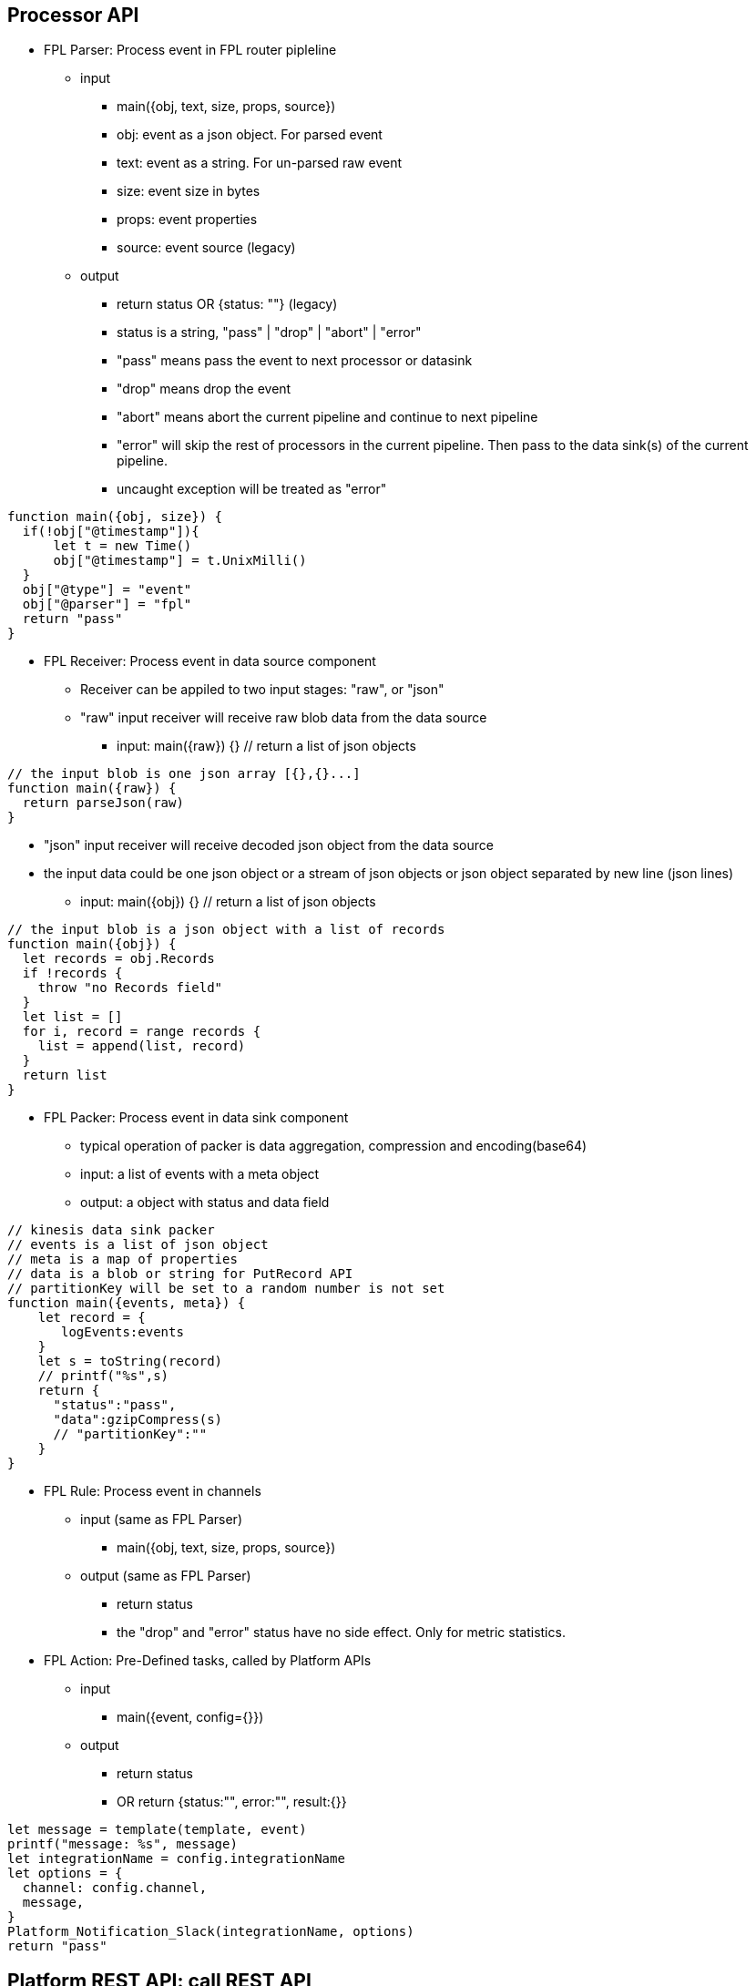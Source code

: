 == Processor API

* FPL Parser: Process event in FPL router pipleline 
** input 
*** main({obj, text, size, props, source})
*** obj:  event as a json object.  For parsed event
*** text:  event as a string. For un-parsed raw event 
*** size:  event size in bytes
*** props:  event properties
*** source:  event source (legacy)
** output
*** return status   OR  {status: ""}  (legacy)
*** status is a string, "pass" | "drop" | "abort" | "error" 
*** "pass" means pass the event to next processor or datasink
*** "drop" means drop the event
*** "abort" means abort the current pipeline and continue to next pipeline
*** "error" will skip the rest of processors in the current pipeline. Then pass to the data sink(s) of the current pipeline.
*** uncaught exception will be treated as "error"
----
function main({obj, size}) {
  if(!obj["@timestamp"]){
      let t = new Time()
      obj["@timestamp"] = t.UnixMilli()
  }
  obj["@type"] = "event"
  obj["@parser"] = "fpl"
  return "pass"
}
----
* FPL Receiver: Process event in data source component 
** Receiver can be appiled to two input stages:  "raw", or "json"
** "raw" input receiver will receive raw blob data from the data source
*** input:  main({raw}) {}   // return a list of json objects
----
// the input blob is one json array [{},{}...]
function main({raw}) {
  return parseJson(raw)
}
----
** "json" input receiver will receive decoded json object from the data source
** the input data could be one json object or a stream of json objects or json object separated by new line (json lines)
*** input:  main({obj}) {}   // return a list of json objects
----
// the input blob is a json object with a list of records 
function main({obj}) {
  let records = obj.Records
  if !records {
    throw "no Records field"
  }
  let list = []
  for i, record = range records {
    list = append(list, record)
  }
  return list
}
----
* FPL Packer: Process event in data sink component
** typical operation of packer is data aggregation, compression and encoding(base64)
** input: a list of events with a meta object
** output: a object with status and data field 
----
// kinesis data sink packer
// events is a list of json object
// meta is a map of properties
// data is a blob or string for PutRecord API
// partitionKey will be set to a random number is not set
function main({events, meta}) {
    let record = {
       logEvents:events
    }
    let s = toString(record)
    // printf("%s",s)    
    return {
      "status":"pass",
      "data":gzipCompress(s)
      // "partitionKey":""
    }
}

----

* FPL Rule: Process event in channels 
** input (same as FPL Parser)
*** main({obj, text, size, props, source})
** output (same as FPL Parser)
*** return status
*** the "drop" and "error" status have no side effect. Only for metric statistics.

* FPL Action: Pre-Defined tasks, called by Platform APIs
** input
*** main({event, config={}})
** output
*** return status
*** OR return {status:"", error:"", result:{}} 
----
let message = template(template, event)
printf("message: %s", message)
let integrationName = config.integrationName
let options = {
  channel: config.channel,
  message,
}
Platform_Notification_Slack(integrationName, options)
return "pass"
----

== Platform REST API: call REST API

* Platform_REST_Call(integration, request)
** call REST API via "RESTAPI" integration.
** integration: { url, path, method, timeout, skipVerify, headers, authentication}
** support HTTP Basic, Bearer authentication
** request:  {method, path, headers, parameters, body, debug}
----
  let response = Platform_REST_Call("Terplab", {
    path: "/api/ds/behavior_incident_update",
    debug: true,
    body: {
      kargs: {
        id: "username_foo",
        status:"resolved"
      }
    }    
  })    
  printf("%v", response)
----

== Platform Metric API: push metrics to a remote Prometheus database via remote write protocol

* Prom_Push_Counter(integrationName, name, labels, value)
** push counter type metrics to Prometheus database
** integrationName is the Prometheus integration name. {url, flushInterval, username, password}
** default flushInterval is 60 seconds
* Prom_Push_Gauge(integration, name, labels, value, timestamp)
** push gauge type metrics to Prometheus database
** timestamp is an unix timestamp in milliseconds

== Platform Metric API: read/write metrics to Prometheus database

* Platform_Metric_Counter(name, labels, increment)
** Write Counter metric to the local VictoriaMetric database
** "undefined" or "null" label will be ignored
----
let customer = obj["@customer"]
let labels = {
   namespace:"fluency",
   app:"import",
   eventType:"Office365",
   customer: customer
}
Platform_Metric_Counter("fluency_import_count", labels,1)
Platform_Metric_Counter("fluency_import_bytes", labels,size)
----
* Platform_Metric_QueryBuild(options)
** build a promQL query
** options: {metric, select, duration, stat, groupBy, aggregate, sort, limit}
*** for the select option, the select labels are:
**** =: Select labels that are exactly equal to the provided string.
**** !=: Select labels that are not equal to the provided string.
**** =~: Select labels that regex-match the provided string.
**** !~: Select labels that do not regex-match the provided string.
* Platform_Metric_Query(query, time)
** return a fpl table
* Platform_Metric_QueryRange(query, from, to, step)
** return a fpl stream
----
function main() {
  // let query = `sum by(component) (increase(platform_component_bytes[5m]))`
  
  let query = Platform_Metric_QueryBuild({
    metric: "platform_component_bytes",
    duration: "1h",
    stat: "increase",
    aggregate:"sum",
    groupBy: "component",
    sort: "topk",
    limit: 3
  })
  let table = Platform_Metric_Query(query, "@h")
  
  // let keys = []
  let keys = table.Map((row) => {
     return row.component
  })
  
  let select = sprintf(`component=~"%s"`, keys.Join("|"))
  
  printf("%s",select)

  
  let query2 = Platform_Metric_QueryBuild({
    metric: "platform_component_bytes",
    select: select,
    duration: "1h",
    stat: "increase",
    aggregate:"sum",
    groupBy: "component"
  })
  
  let stream = Platform_Metric_QueryRange(query2, "-24h@h", "@h", "1h")
  //return {table}
  //let query = `sum by(eventType) (increase(fluency_import_bytes[1h]))`
  //let table = Platform_Metric_Query(query, "@h")
  //let stream = Platform_Metric_QueryRange(query, "-48h@h", "@h", "1h")
  return {table, stream}
}
----
* Platform_Metric_Sort({metric, select, groupBy, from, to, sort, limit})
** return top/bottom N rows
** metric:  metric name (must be a counter type)
** select:  metric label select
** groupBy: groupBy field(s), string or list of strings
** from/to:  time range in relative or absolute time format
** sort:  "topk" or "bottomk"
** limit:  number of rows
* Platform_Metric_Sort_Histogram({metric, select, groupBy, from, to, interval, sort, limit})
** return top/bottom N metrics
** metric:  metric name (must be a counter type)
** select:  metric label select
** groupBy: groupBy field(s), string or list of strings
** from/to:  time range in relative or absolute time format
** sort:  "topk" or "bottomk"
** limit:  number of rows
** interval:  histogram interval "1h", "1d", "1w", "1m"
----
function main({from="-24h@h", to="@h"}) {
  let groupBy="importSource"
  let options = {
    metric: "fluency_import_bytes",
    from: from,
    to: to,
    groupBy: groupBy,
    sort: "topk",
    limit: 10
  }
  // promQL: topk(10, sum by (importSource) (increase(fluency_import_bytes[24h])))
  let table = Platform_Metric_Sort(options)

  options.interval= "1h"
  // promQL: (sum by (importSource) (increase(fluency_import_bytes{importSource="foo" or importSource="bar"}[1h]))) [24h:1h]
  let histogram = Platform_Metric_Sort_Histogram(options)

  return {table, histogram}
}
----
* Platform_Metric_Alert_Counter_Stop(options)
** alert if counter stop increasing for some time
** options: {metric, select, groupBy, window, refWindow, interval, recordWindow}
** metric:  metric name (must be a counter type)
** select:  metric label select
** groupBy: groupBy field(s), string or list of strings
** duration: detection thresold. default is "10m"
** lookback: lookback offset. default is "1h"
** interval: polling interval. default is "1m"
** history: alert record duration, default is "1h"
** if no alert found, return undefined. 
** else return alerts.
----

  let options = {
    metric: `platform_component_total`,
    groupBy: "id",
    duration: "10m",
    lookback: "1h",
    interval: "1m",
    history: "1h"
  }
  let alerts = Platform_Metric_Alert_Counter_Stop(options)
  if alerts {
      alerts.Emit("Component_Stop", "component stopped for 10 minutes", "warn", 3600)
  }
----

== Platform API

* sleep(delayInMillisecnod)
----
  sleep(1000)  // sleep for one second
----
* Platform_LoadComponent()
** return all components (datasource, datasink, router and pipe)
----
  // create a key value map for component id => name translation
  let idMap = {}
  let components = Platform_LoadComponent()
  components.Each( (_, c) => {
    idMap[c.id] = c.name
  })
----
* Platform_Site_GetInfo()
** return site information // {siteURL, account, multiTenant}
* Platform_Site_GetTenants()
** return tenant list // [{name, displayName, description}]

* Platform_Grok_Check(grokName)
** return true if grok handle exists 
* Platform_Grok_Register(grokName)
** register a grok handle
* Platform_Grok_Parse(grokName, pattern, input)
** grok parse. return a map of hits 
* Platform_Grok_Add_Pattern(grokName, patternName, pattern)
** add a pattern to grok handle
----
    if !Platform_Grok_Check("default") {
       Platform_Grok_Register("default")
    }
    let m = Platform_Grok_Parse("default", "%{COMMONAPACHELOG}", `127.0.0.1 - - [23/Apr/2014:22:58:32 +0200] "GET /index.php HTTP/1.1" 404 207`)
    
    if m {
      printf("%v", m)
    }
    
    return "pass"
----


* Platform_Cache_Check(cacheName)
** return true if cache exists 
* Platform_Cache_Register(cacheName, options)
** register a cache
** return true if success
** return false if cache is already registered
** options: {expire: 0}
** cache expire time in seconds, default is 0 (never expire)
* Platform_Cache_DeRegister(cacheName)
** deregister a cache
** return true if success
** return false if cache is not found
* Platform_Cache_Set(cacheName, key, value)
** Set a key value pair to cache
* Platform_Cache_SetMultiple(cacheName, keys, values)
** Set multiple key value pairs to cache
* Platform_Cache_Get(cacheName, key)
** Get a value from cache. return undefined is key not found
* Platform_Cache_Delete(cacheName, key)
** Delete a key from the cache. (do nothing if key not found)
* Platform_Cache_Replace(newName, currentName)
** Rename cache "$currentName" to "$newName".
** newName must be different from currentName 
----
let exist = Platform_Cache_Check("cache1")
if !exist {
  Platform_Cache_Register("cache1", {expire: 3600})
}
Platform_Cache_Set("cache1", "foo", "bar")
Platform_Cache_SetMultiple("cache1", ["k1", "k2"], ["v1", "v2"])
    
let  value = Platform_Cache_Get("cache1", "foo")
printf("value: %s", value)
----
*  Platform_Channel(channel, eventEnvelop)
** send event to a channel
** event will be sent to all rules in this channel.
** runtime excpetions will be ignored

* Platform_Sink(sink, eventEnvelop)
** send event to one data sink
----
// processor S3Passthrough
// send event to S3 data sink without a direct connection from router pipe to the sink
function main({obj, size}) {

   Platform_Sink("BehaviorEventBackup", {obj, size})   
   return "abort"
} 
----
* Platform_Notification_Email(options)
** send email notification
** options: {to, cc, bcc, subject, html, text}
** to:  email address or list of email addresses
** cc:  email address or list of email addresses
** bcc:  email address or list of email addresses
** subject:  email subject
** html:  email body in html format
** text:  email body in text format
----
   let template = `<p>Time: {{ .time }}</p><p>Alert: <b>{{.name}}</b> ({{ .description }})</p>`
   let subjectTemplate = `Fluency Platform Alert: {{.name}} - {{ .action }}: {{.displayName}}`
   let html = htmlTemplate(template, event)
   let subject = template(subjectTemplate, event)

   let options = {
      to: config.to,
      cc: config.cc,
      subject,
      html
    }
    Platform_Notification_Email(options)
----
* Platform_Notification_Slack(integrationName, options)
** send slack notification
** integrationName:  slack integration name
** options: {channel, message}
** channel:  slack channel name
** message:  slack message
----
   let template = `
     Alert: *{{.name}}*
     Description: *{{.description}}*
     Severity: *{{.severity}}*
     Action: *{{.action}}*
    Source: *{{.source}}*
   `
   let message = template(template, event)
   let integrationName = config.integrationName
   let options = {
      channel: "#fluency_grid",
      message,
   }
   Platform_Notification_Slack(integrationName, options)

----
* Platform_Notification_PagerDuty(integrationName, options)
** send PagerDuty notification
** integrationName:  pagerduty integration name
** options: {event_action, dedup_key, payload:{summary, source, severity, component, group, class, eventTime}, details}
* Platform_Notification_ServiceNow(integrationName, options)
** call ServiceNow API
** integrationName:  serviceNow integration name
** options: {action, key, entry:{}}
** action: "add" | "update"
* Platform_EntityinfoCheck(entity, key)
** check if one key exists in one entity table
----
let hit = Fluency_EntityinfoCheck("HOME_NET", "20.0.0.1")
if hit {
  printf("home net")
} else {
  printf("internet")
}
----
* Platform_EntityinfoLookupRow(entity, key)
** return entityinfo row object based on the key
----
let entry = Fluency_EntityinfoCheck("HOME_NET", "20.0.0.1")
if entry {
  printf("home net: %s", entry)
} else {
  printf("miss")
}
----
* Platform_Action(action, doc, config)
** call a pre-defined FPL action
----
let doc = {
  time: "2024-01-01",
  name: "alert1",
  severity: "error",
  action: "drop",
  source: "fpl"
}
let config = {
  to:"kun@fluencysecurity.com"
}
Platform_Action("PlatformAlertEmail", doc, config)
----
* Platform_Action_Endpoint(endpoint, doc)
** call a pre-defined FPL action endpoint
----
let doc = {
  time: "2024-01-01",
  name: "alert1",
  severity: "error",
  action: "drop",
  source: "fpl"
}
Platform_Action_Endpoint("FluencySupport", doc)
----
* Platform_EntityinfoLookup(entity, keyCol, key, valueCol)
** check value from one column based on key column value
** return an object {exist, value}
----
 let categoryID = "%%12547"
   let {exist, value} = fluencyEntityinfoLookup("AD_EventID_4719_CategoryId", "Id", categoryID, "Description")
   if exist {
      printf("value %s", value)
   }
----

== Platform Asset API:  Asset management

* Platform_Asset_Refresh(plugin, entries)
** plugin is the asset plugin name: "AD", "SentinelOne", "Qualys"
** entries is a list of asset objects: {name, fqdn, agentID, instanceID, model, platform, machineType, category, os, publicIP, privateIP, location, osVersion, vendor, uuid, serialNumber, region, vpc, account, sites, flags, tags}
** name is the required field
** fqdn is the fully qualified domain name (optional)
** cronjob to populate the asset table from Qualys plugin
** each refresh will trigger a rebuild of the asset table
----
function main() {
    let table = loadQualysDevices() 
    let list = table.Map( (row) => row)
    Platform_Asset_Refresh("Qualys", list)
    return {table}
}

function loadQualysDevices() {
  let table =  Fluency_ResourceLoad("Qualys", "host", "*", (obj, customer) => {
    let fields= obj["@qualysHost"]
    let {created, name, fqdn, model, manufacturer:vendor, os, type:machineType, address:privateIP} = fields
    let timestamp = obj["@timestamp"]
    return {
      aggregate: {
        groupBy: {fqdn},
        columns: {
          argmax: {
            created,
            name,
            model,
            privateIP,
            os,
            machineType,
            vendor,
            customer,
            timestamp
          }
        }
      }
    }
  })
  return table
}
----
* Platform_Asset_Lookup(name)
** return an asset object, if the name match the asset name, fqdn, agentID or instanceID.
** call this function in FPL event parser to get asset information. 
* Platform_Asset_Register({name, fqdn, category, machineType, groups, flags...})
** register an asset
----
  // get deviceName from the parsed event
  let asset = Platform_Asset_Lookup(deviceName)
  if (!asset) {
      // register a new asset. the provider will be set to "FPL"
     assetEntry = platform_Asset_Register({
       name: deviceName,
       groups: ["FPL-detect: FortiGate NGFW"],
       machineType: "FortiGate NGFW",
       category: "Firewall"
     })
  }
  printf("asset name %s", asset.name)
----

== Platform EntityProvider API:  UEBA entity lookup

* the default entity info : {id, obj, entity}
** id is the entity key: EDR agent uuid, device name or username. Must be unique for each integration
** obj is the entity object from the vendor
** entity is the normalized fields for UEBA correlation: {agentID, username, asset, ADAsset, ADUser, privateIP, publicIP}
** typical user case is to run  Platform_EntityProvider_Refresh as a hourly cronjob.  Then run Platform_EntityProvider_Lookup in FPL parser or rule.
* Platform_EntityProvider_Lookup(plugin, customer, key)
----
      let agentInfos = Platform_EntityProvider_Lookup("SentinelOne", "*", agentID)
      if len(agentInfos) > 0 {
         let agentInfo = agentInfos[0]
         newObj.agent = agentInfo.obj
         newObj.uuid = agentID
         envelop.obj["entity"] = agentInfo.entity
      } else {
         // printf("agentID lookup missing: %s", agentID)
      }
----
* Platform_EntityProvider_Refresh(plugin, customer, entries)
----
function main(doc) {
    Platform_PluginLambda("SentinelOne", "*", (customer) => {
       let agents = Plugin_SentinelOne_LoadAgent()
       let agentInfos = agents.Map( (_, obj) => {
           // printf("uuid %s", obj.uuid)
           let entity = {
              agentID: obj.uuid,
              username: obj.externalId,
              asset: obj.computerName,
              ADAsset: obj.activeDirectory?.computerDistinguishedName,
              ADUser: obj.activeDirectory?.lastUserDistinguishedName
           }
           if obj.machineType == "server" {
              entity.privateIP = obj.lastIpToMgmt
           }
           return {
             id: obj.uuid,
             obj: obj,
             entity: entity
           }
       })
       Platform_EntityProvider_Refresh("SentinelOne", customer, agentInfos)
       return {}
    })
    return {}
}
----

== Platform Import Device API
* Fluency_DeviceSearch(query, from, to, ()=>{})
** Search Fluency Import Device database
----
let newDevices = Fluency_DeviceSearch("", "-7d@m", "@m", (obj) => {
  let {name, group, device:{name:devName, category}, ips, createdOn} = obj
  return {name, group, devName, category, ips, createdOn}
})
----
* Fluency_Device_Lookup(ipAddress)
** Lookup device information from Fluency Device database
* Fluency_Device_LookupName(deviceName)
** Lookup device information by name from Fluency Device database
* Fluency_Device_Add(device)
** Add device information to Fluency Device database
* Fluency_Device_Update(ipAddress, newName)
** assign ipAddress to a new name
* Fluency_Device_Delete(deviceName)
** delete device by name
----
function main({obj, size}) {
   
   let sender = obj["@sender"]  
   let deviceEntry = Fluency_Device_Lookup(sender)
   
   if deviceEntry {
     printf("%s", deviceEntry)
   } else {
     printf("device not found")
     deviceEntry = {
       name:"$name",
       description:"Added by FPL processor",
       ips: [sender],
       group:"$group",
       device: {
         name:"$subCategory",
         category:"$category"
       }
     }
     Fluency_Device_Add(deviceEntry)
   }
   // call platform metric api...

   return "pass"
}
----

== Parser API 

* geoip(ip_address)
** return an object with all the fields.
** return an empty object if the address is not internet IP address
----
let info = geoip("8.8.8.8")
// OR
let {city, country, isp} = geoip("8.8.8.8")

{
  "city": "Mountain View",
  "country": "United States",
  "countryCode": "US",
  "isp": "Google LLC",
  "latitude": 37.4223,
  "longitude": -122.085,
  "org": "Level 3" 
}
----
* decoder_CSV(csvText)
** decode CSV format
----
let text = "2023-09-25 14:53:35","field1", "field2"
let fields = decoder_CSV(text)
// ["2023-09-25 14:53:35", "field1", "field2"]
----
* decoder_CEF(cefText) 
** decode CEF format
** return a object of the following fields:
** SignatureID
** Name
** Severity
** Vendor
** Product
** Version
** Fields 
----
let cef = `CEF:0|Imperva Inc|Attack Analytics|0|1|SQL Injection attack by several IPs using an unknown bot |MINOR|msg=On host "www.google.com" start=1646830802431 end=1646831309201 cs4=CloudWAF cs4Label=ImpervaAAPlatform`
let m = decoder_cef(cef)
///
{
  "Fields": {
    "msg": "On host \"www.google.com\""
    "ImpervaAAPlatform": "CloudWAF",
    "start": "1646830802431"
  },
  "Name": "SQL Injection attack by several IPs using an unknown bot ",
  "Product": "Attack Analytics",
  "Severity": "MINOR",
  "SignatureID": "1",
  "Vendor": "Imperva Inc",
  "Version": "0"
}
// CEF:2 format
let cef2 = `CEF:2|SentinelOne|Mgmt|ip=127.0.0.1|eventID=5126|eventDesc=SentinelOne: Device Control connected USB|eventSeverity=1|...`
----
* decoder_QuotedKeyValue(text) 
** decode quoted key value format k1="v1" k2="v2" ... 
* decoder_MixedKeyValue(text)
** decode key value pair where some value are quoted  k1=v1 k2="v2 v3"
